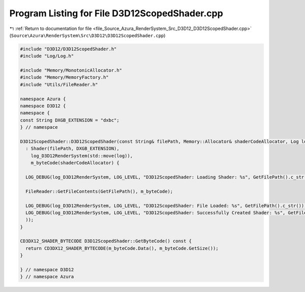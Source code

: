 
.. _program_listing_file_Source_Azura_RenderSystem_Src_D3D12_D3D12ScopedShader.cpp:

Program Listing for File D3D12ScopedShader.cpp
==============================================

|exhale_lsh| :ref:`Return to documentation for file <file_Source_Azura_RenderSystem_Src_D3D12_D3D12ScopedShader.cpp>` (``Source\Azura\RenderSystem\Src\D3D12\D3D12ScopedShader.cpp``)

.. |exhale_lsh| unicode:: U+021B0 .. UPWARDS ARROW WITH TIP LEFTWARDS

.. code-block:: cpp

   #include "D3D12/D3D12ScopedShader.h"
   #include "Log/Log.h"
   
   #include "Memory/MonotonicAllocator.h"
   #include "Memory/MemoryFactory.h"
   #include "Utils/FileReader.h"
   
   namespace Azura {
   namespace D3D12 {
   namespace {
   const String DXGB_EXTENSION = "dxbc";
   } // namespace
   
   D3D12ScopedShader::D3D12ScopedShader(const String& filePath, Memory::Allocator& shaderCodeAllocator, Log log)
     : Shader(filePath, DXGB_EXTENSION),
       log_D3D12RenderSystem(std::move(log)),
       m_byteCode(shaderCodeAllocator) {
   
     LOG_DEBUG(log_D3D12RenderSystem, LOG_LEVEL, "D3D12ScopedShader: Loading Shader: %s", GetFilePath().c_str());
   
     FileReader::GetFileContents(GetFilePath(), m_byteCode);
   
     LOG_DEBUG(log_D3D12RenderSystem, LOG_LEVEL, "D3D12ScopedShader: File Loaded: %s", GetFilePath().c_str());
     LOG_DEBUG(log_D3D12RenderSystem, LOG_LEVEL, "D3D12ScopedShader: Successfully Created Shader: %s", GetFilePath().c_str(
     ));
   }
   
   CD3DX12_SHADER_BYTECODE D3D12ScopedShader::GetByteCode() const {
     return CD3DX12_SHADER_BYTECODE(m_byteCode.Data(), m_byteCode.GetSize());
   }
   
   } // namespace D3D12
   } // namespace Azura

